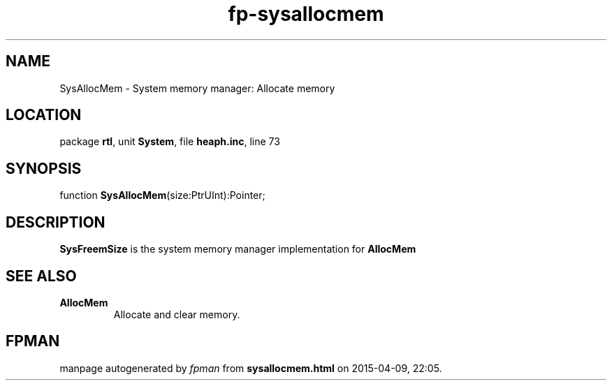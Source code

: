 .\" file autogenerated by fpman
.TH "fp-sysallocmem" 3 "2014-03-14" "fpman" "Free Pascal Programmer's Manual"
.SH NAME
SysAllocMem - System memory manager: Allocate memory
.SH LOCATION
package \fBrtl\fR, unit \fBSystem\fR, file \fBheaph.inc\fR, line 73
.SH SYNOPSIS
function \fBSysAllocMem\fR(size:PtrUInt):Pointer;
.SH DESCRIPTION
\fBSysFreemSize\fR is the system memory manager implementation for \fBAllocMem\fR


.SH SEE ALSO
.TP
.B AllocMem
Allocate and clear memory.

.SH FPMAN
manpage autogenerated by \fIfpman\fR from \fBsysallocmem.html\fR on 2015-04-09, 22:05.

